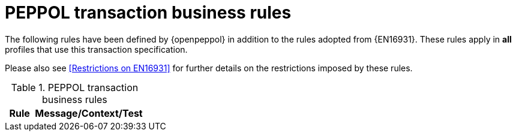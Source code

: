 [[peppol_rules]]
= PEPPOL transaction business rules

The following rules have been defined by {openpeppol} in addition to the rules adopted from {EN16931}.
These rules apply in *all* profiles that use this transaction specification.

Please also see <<Restrictions on EN16931>> for further details on the restrictions imposed by these rules.

.PEPPOL transaction business rules
[cols="1,4", options="header"]
|====
|Rule
|Message/Context/Test

|====

